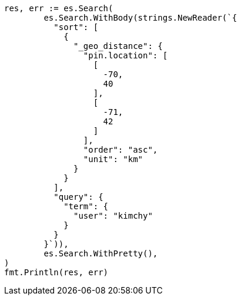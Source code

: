 // Generated from search-request-sort_77243bbf92f2a55e0fca6c2a349a1c15_test.go
//
[source, go]
----
res, err := es.Search(
	es.Search.WithBody(strings.NewReader(`{
	  "sort": [
	    {
	      "_geo_distance": {
	        "pin.location": [
	          [
	            -70,
	            40
	          ],
	          [
	            -71,
	            42
	          ]
	        ],
	        "order": "asc",
	        "unit": "km"
	      }
	    }
	  ],
	  "query": {
	    "term": {
	      "user": "kimchy"
	    }
	  }
	}`)),
	es.Search.WithPretty(),
)
fmt.Println(res, err)
----
